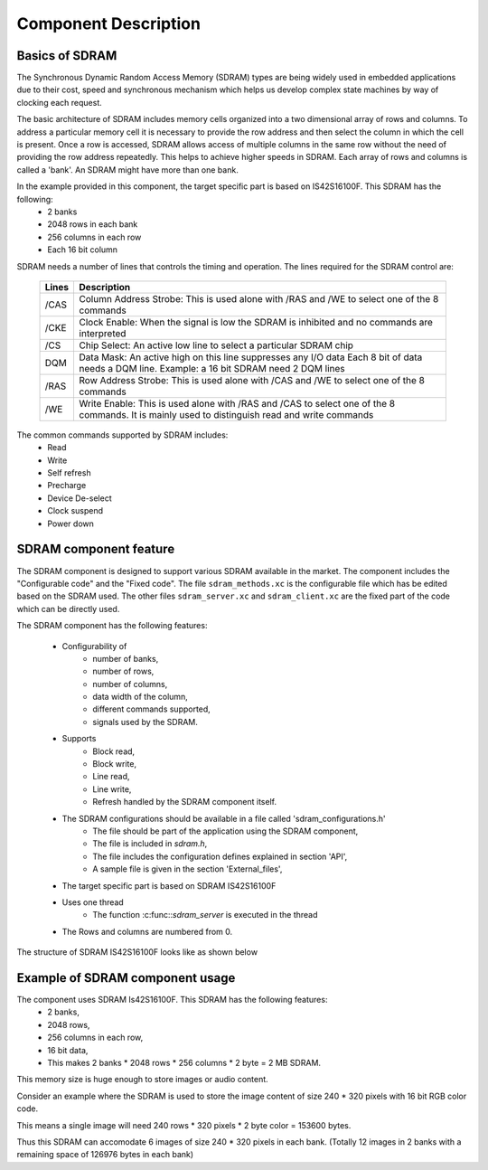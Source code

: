 Component Description
=====================

Basics of SDRAM
---------------

The Synchronous Dynamic Random Access Memory (SDRAM) types are being widely used in embedded applications due to their cost, speed and synchronous mechanism which helps us develop complex state machines by way of clocking each request.

The basic architecture of SDRAM includes memory cells organized into a two dimensional array of rows and columns.
To address a particular memory cell it is necessary to provide the row address and then select the column in which the cell is present. Once a row is accessed, SDRAM allows access of multiple columns in the same row without the need of providing the row address repeatedly. This helps to achieve higher speeds in SDRAM.
Each array of rows and columns is called a 'bank'. An SDRAM might have more than one bank.

In the example provided in this component, the target specific part is based on IS42S16100F. This SDRAM has the following:
  * 2 banks
  * 2048 rows in each bank
  * 256 columns in each row
  * Each 16 bit column

SDRAM needs a number of lines that controls the timing and operation.
The lines required for the SDRAM control are:

  +-------+------------------------------------------------------------------+
  | Lines |                    Description                                   |
  +=======+==================================================================+
  | /CAS  | Column Address Strobe: This is used alone with /RAS and /WE to   | 
  |       | select one of the 8 commands                                     | 
  +-------+------------------------------------------------------------------+
  | /CKE  | Clock Enable: When the signal is low the SDRAM is inhibited and  | 
  |       | no commands are interpreted                                      |
  +-------+------------------------------------------------------------------+
  | /CS   | Chip Select: An active low line to select a particular SDRAM     | 
  |       | chip                                                             |
  +-------+------------------------------------------------------------------+
  | DQM   | Data Mask: An active high on this line suppresses any I/O data   | 
  |       | Each 8 bit of data needs a DQM line. Example: a 16 bit SDRAM     |
  |       | need 2 DQM lines                                                 |
  +-------+------------------------------------------------------------------+
  | /RAS  | Row Address Strobe: This is used alone with /CAS and /WE to      | 
  |       | select one of the 8 commands                                     |
  +-------+------------------------------------------------------------------+
  | /WE   | Write Enable: This is used alone with /RAS and /CAS to select    | 
  |       | one of the 8 commands. It is mainly used to distinguish read and |
  |       | write commands                                                   |
  +-------+------------------------------------------------------------------+

The common commands supported by SDRAM includes:
  * Read
  * Write
  * Self refresh
  * Precharge
  * Device De-select
  * Clock suspend
  * Power down

SDRAM component feature
-----------------------

The SDRAM component is designed to support various SDRAM available in the market. The component includes the "Configurable code" and the "Fixed code".
The file ``sdram_methods.xc`` is the configurable file which has be edited based on the SDRAM used.
The other files ``sdram_server.xc`` and ``sdram_client.xc`` are the fixed part of the code which can be directly used.

The SDRAM component has the following features:

  * Configurability of 
     * number of banks,
     * number of rows,
     * number of columns,
     * data width of the column,
     * different commands supported,
     * signals used by the SDRAM.
  * Supports
     * Block read,
     * Block write,
     * Line read,
     * Line write,
     * Refresh handled by the SDRAM component itself.
  * The SDRAM configurations should be available in a file called 'sdram_configurations.h'
     * The file should be part of the application using the SDRAM component,
     * The file is included in `sdram.h`,
     * The file includes the configuration defines explained in section 'API',
     * A sample file is given in the section 'External_files',
  * The target specific part is based on SDRAM IS42S16100F
  * Uses one thread
     * The function :c:func::`sdram_server` is executed in the thread
  * The Rows and columns are numbered from 0.

The structure of SDRAM IS42S16100F looks like as shown below

.. only:: html

  .. figure:: images/sdram.png
     :align: center

     SDRAM architecture

.. only:: latex

  .. figure:: images/sdram.pdf
     :figwidth: 50%
     :align: center

     SDRAM architecture


Example of SDRAM component usage
--------------------------------

The component uses SDRAM Is42S16100F. This SDRAM has the following features:
  * 2 banks,
  * 2048 rows,
  * 256 columns in each row,
  * 16 bit data,
  * This makes 2 banks * 2048 rows * 256 columns * 2 byte = 2 MB SDRAM.

This memory size is huge enough to store images or audio content.

Consider an example where the SDRAM is used to store the image content of size 240 * 320 pixels with 16 bit RGB color code.

This means a single image will need 240 rows * 320 pixels * 2 byte color = 153600 bytes.

Thus this SDRAM can accomodate 6 images of size 240 * 320 pixels in each bank. (Totally 12 images in 2 banks with a remaining space of 126976 bytes in each bank)

